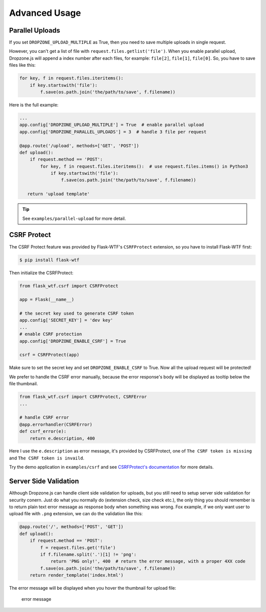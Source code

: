 Advanced Usage
===============

Parallel Uploads
----------------

If you set ``DROPZONE_UPLOAD_MULTIPLE`` as True, then you need to save
multiple uploads in single request.

However, you can't get a list of file with
``request.files.getlist('file')``. When you enable parallel upload,
Dropzone.js will append a index number after each files, for example:
``file[2]``, ``file[1]``, ``file[0]``. So, you have to save files like
this:

.. code-block:: python

    for key, f in request.files.iteritems():
        if key.startswith('file'):
            f.save(os.path.join('the/path/to/save', f.filename))

Here is the full example:

.. code-block:: python

    ...
    app.config['DROPZONE_UPLOAD_MULTIPLE'] = True  # enable parallel upload
    app.config['DROPZONE_PARALLEL_UPLOADS'] = 3  # handle 3 file per request

    @app.route('/upload', methods=['GET', 'POST'])
    def upload():
        if request.method == 'POST':
            for key, f in request.files.iteritems():  # use request.files.items() in Python3
                if key.startswith('file'):
                    f.save(os.path.join('the/path/to/save', f.filename))

       return 'upload template'

.. tip:: See ``examples/parallel-upload`` for more detail.

CSRF Protect
------------

The CSRF Protect feature was provided by Flask-WTF's ``CSRFProtect``
extension, so you have to install Flask-WTF first:

.. code-block:: bash

    $ pip install flask-wtf

Then initialize the CSRFProtect:

.. code-block:: python

    from flask_wtf.csrf import CSRFProtect

    app = Flask(__name__)

    # the secret key used to generate CSRF token
    app.config['SECRET_KEY'] = 'dev key'
    ...
    # enable CSRF protection
    app.config['DROPZONE_ENABLE_CSRF'] = True

    csrf = CSRFProtect(app)

Make sure to set the secret key and set ``DROPZONE_ENABLE_CSRF`` to
True. Now all the upload request will be protected!

We prefer to handle the CSRF error manually, because the error
response's body will be displayed as tooltip below the file thumbnail.

.. code-block:: python

    from flask_wtf.csrf import CSRFProtect, CSRFError
    ...

    # handle CSRF error
    @app.errorhandler(CSRFError)
    def csrf_error(e):
        return e.description, 400

Here I use the ``e.description`` as error message, it's provided by
CSRFProtect, one of ``The CSRF token is missing`` and
``The CSRF token is invaild``.

Try the demo application in ``examples/csrf`` and see `CSRFProtect's
documentation <http://flask-wtf.readthedocs.io/en/latest/csrf.html>`__
for more details.

Server Side Validation
----------------------

Although Dropzone.js can handle client side validation for uploads, but
you still need to setup server side validation for security conern. Just
do what you normally do (extension check, size check etc.), the only
thing you should remember is to return plain text error message as
response body when something was wrong. Fox example, if we only want
user to upload file with ``.png`` extension, we can do the validation
like this:

.. code-block:: python

    @app.route('/', methods=['POST', 'GET'])
    def upload():
        if request.method == 'POST':
            f = request.files.get('file')
            if f.filename.split('.')[1] != 'png':
                return 'PNG only!', 400  # return the error message, with a proper 4XX code
            f.save(os.path.join('the/path/to/save', f.filename))
        return render_template('index.html')

The error message will be displayed when you hover the thumbnail for
upload file:

.. figure:: ../resources/validation.png
   :alt: error message

   error message

